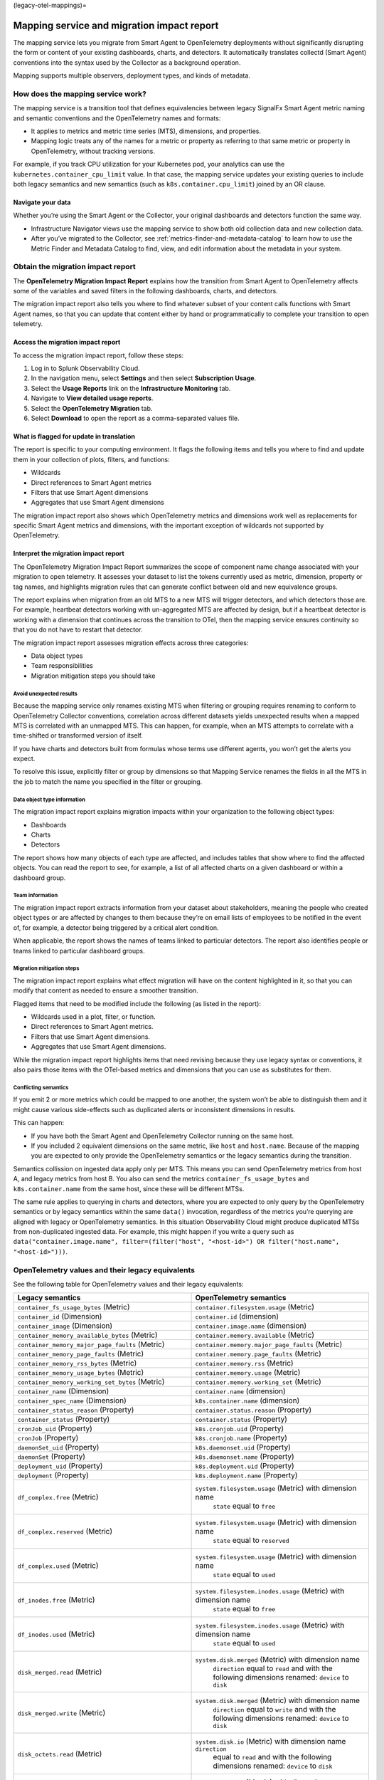 (legacy-otel-mappings)=

Mapping service and migration impact report
===========================================

.. raw:: html

   <meta name="Description" content="Documentation on the legacy SignalFX Smart Agent and OpenTelemetry Collector mappings in Splunk Observability Cloud">

The mapping service lets you migrate from Smart Agent to OpenTelemetry
deployments without significantly disrupting the form or content of your
existing dashboards, charts, and detectors. It automatically translates
collectd (Smart Agent) conventions into the syntax used by the Collector
as a background operation.

Mapping supports multiple observers, deployment types, and kinds of
metadata.

How does the mapping service work?
----------------------------------

The mapping service is a transition tool that defines equivalencies
between legacy SignalFx Smart Agent metric naming and semantic
conventions and the OpenTelemetry names and formats:

-  It applies to metrics and metric time series (MTS), dimensions, and
   properties.
-  Mapping logic treats any of the names for a metric or property as
   referring to that same metric or property in OpenTelemetry, without
   tracking versions.

For example, if you track CPU utilization for your Kubernetes pod, your
analytics can use the ``kubernetes.container_cpu_limit`` value. In that
case, the mapping service updates your existing queries to include both
legacy semantics and new semantics (such as ``k8s.container.cpu_limit``)
joined by an OR clause.

Navigate your data
~~~~~~~~~~~~~~~~~~

Whether you’re using the Smart Agent or the Collector, your original
dashboards and detectors function the same way.

-  Infrastructure Navigator views use the mapping service to show both
   old collection data and new collection data.
-  After you’ve migrated to the Collector, see
   :ref:`metrics-finder-and-metadata-catalog` to learn how to use
   the Metric Finder and Metadata Catalog to find, view, and edit
   information about the metadata in your system.

Obtain the migration impact report
----------------------------------

The **OpenTelemetry Migration Impact Report** explains how the
transition from Smart Agent to OpenTelemetry affects some of the
variables and saved filters in the following dashboards, charts, and
detectors.

The migration impact report also tells you where to find whatever subset
of your content calls functions with Smart Agent names, so that you can
update that content either by hand or programmatically to complete your
transition to open telemetry.

Access the migration impact report
~~~~~~~~~~~~~~~~~~~~~~~~~~~~~~~~~~

To access the migration impact report, follow these steps:

1. Log in to Splunk Observability Cloud.
2. In the navigation menu, select **Settings** and then select
   **Subscription Usage**.
3. Select the **Usage Reports** link on the **Infrastructure
   Monitoring** tab.
4. Navigate to **View detailed usage reports**.
5. Select the **OpenTelemetry Migration** tab.
6. Select **Download** to open the report as a comma-separated values
   file.

What is flagged for update in translation
~~~~~~~~~~~~~~~~~~~~~~~~~~~~~~~~~~~~~~~~~

The report is specific to your computing environment. It flags the
following items and tells you where to find and update them in your
collection of plots, filters, and functions:

-  Wildcards
-  Direct references to Smart Agent metrics
-  Filters that use Smart Agent dimensions
-  Aggregates that use Smart Agent dimensions

The migration impact report also shows which OpenTelemetry metrics and
dimensions work well as replacements for specific Smart Agent metrics
and dimensions, with the important exception of wildcards not supported
by OpenTelemetry.

Interpret the migration impact report
~~~~~~~~~~~~~~~~~~~~~~~~~~~~~~~~~~~~~

The OpenTelemetry Migration Impact Report summarizes the scope of
component name change associated with your migration to open telemetry.
It assesses your dataset to list the tokens currently used as metric,
dimension, property or tag names, and highlights migration rules that
can generate conflict between old and new equivalence groups.

The report explains when migration from an old MTS to a new MTS will
trigger detectors, and which detectors those are. For example, heartbeat
detectors working with un-aggregated MTS are affected by design, but if
a heartbeat detector is working with a dimension that continues across
the transition to OTel, then the mapping service ensures continuity so
that you do not have to restart that detector.

The migration impact report assesses migration effects across three
categories:

-  Data object types
-  Team responsibilities
-  Migration mitigation steps you should take

Avoid unexpected results
^^^^^^^^^^^^^^^^^^^^^^^^

Because the mapping service only renames existing MTS when filtering or
grouping requires renaming to conform to OpenTelemetry Collector
conventions, correlation across different datasets yields unexpected
results when a mapped MTS is correlated with an unmapped MTS. This can
happen, for example, when an MTS attempts to correlate with a
time-shifted or transformed version of itself.

If you have charts and detectors built from formulas whose terms use
different agents, you won’t get the alerts you expect.

To resolve this issue, explicitly filter or group by dimensions so that
Mapping Service renames the fields in all the MTS in the job to match
the name you specified in the filter or grouping.

Data object type information
^^^^^^^^^^^^^^^^^^^^^^^^^^^^

The migration impact report explains migration impacts within your
organization to the following object types:

-  Dashboards
-  Charts
-  Detectors

The report shows how many objects of each type are affected, and
includes tables that show where to find the affected objects. You can
read the report to see, for example, a list of all affected charts on a
given dashboard or within a dashboard group.

Team information
^^^^^^^^^^^^^^^^

The migration impact report extracts information from your dataset about
stakeholders, meaning the people who created object types or are
affected by changes to them because they’re on email lists of employees
to be notified in the event of, for example, a detector being triggered
by a critical alert condition.

When applicable, the report shows the names of teams linked to
particular detectors. The report also identifies people or teams linked
to particular dashboard groups.

Migration mitigation steps
^^^^^^^^^^^^^^^^^^^^^^^^^^

The migration impact report explains what effect migration will have on
the content highlighted in it, so that you can modify that content as
needed to ensure a smoother transition.

Flagged items that need to be modified include the following (as listed
in the report):

-  Wildcards used in a plot, filter, or function.
-  Direct references to Smart Agent metrics.
-  Filters that use Smart Agent dimensions.
-  Aggregates that use Smart Agent dimensions.

While the migration impact report highlights items that need revising
because they use legacy syntax or conventions, it also pairs those items
with the OTel-based metrics and dimensions that you can use as
substitutes for them.

Conflicting semantics
^^^^^^^^^^^^^^^^^^^^^

If you emit 2 or more metrics which could be mapped to one another, the
system won’t be able to distinguish them and it might cause various
side-effects such as duplicated alerts or inconsistent dimensions in
results.

This can happen:

-  If you have both the Smart Agent and OpenTelemetry Collector running
   on the same host.
-  If you included 2 equivalent dimensions on the same metric, like
   ``host`` and ``host.name``. Because of the mapping you are expected
   to only provide the OpenTelemetry semantics or the legacy semantics
   during the transition.

Semantics collission on ingested data apply only per MTS. This means you
can send OpenTelemetry metrics from host A, and legacy metrics from host
B. You also can send the metrics ``container_fs_usage_bytes`` and
``k8s.container.name`` from the same host, since these will be different
MTSs.

The same rule applies to querying in charts and detectors, where you are
expected to only query by the OpenTelemetry semantics or by legacy
semantics within the same ``data()`` invocation, regardless of the
metrics you’re querying are aligned with legacy or OpenTelemetry
semantics. In this situation Observability Cloud might produce
duplicated MTSs from non-duplicated ingested data. For example, this
might happen if you write a query such as
``data("container.image.name", filter=(filter("host", "<host-id>") OR filter("host.name", "<host-id>")))``.

OpenTelemetry values and their legacy equivalents
-------------------------------------------------

See the following table for OpenTelemetry values and their legacy
equivalents:

.. list-table::
   :widths: 36 36
   :header-rows: 1

   - 

      - **Legacy semantics**
      - **OpenTelemetry semantics**
   - 

      - ``container_fs_usage_bytes`` (Metric)
      - ``container.filesystem.usage`` (Metric)
   - 

      - ``container_id`` (Dimension)
      - ``container.id`` (dimension)
   - 

      - ``container_image`` (Dimension)
      - ``container.image.name`` (dimension)
   - 

      - ``container_memory_available_bytes`` (Metric)
      - ``container.memory.available`` (Metric)
   - 

      - ``container_memory_major_page_faults`` (Metric)
      - ``container.memory.major_page_faults`` (Metric)
   - 

      - ``container_memory_page_faults`` (Metric)
      - ``container.memory.page_faults`` (Metric)
   - 

      - ``container_memory_rss_bytes`` (Metric)
      - ``container.memory.rss`` (Metric)
   - 

      - ``container_memory_usage_bytes`` (Metric)
      - ``container.memory.usage`` (Metric)
   - 

      - ``container_memory_working_set_bytes`` (Metric)
      - ``container.memory.working_set`` (Metric)
   - 

      - ``container_name`` (Dimension)
      - ``container.name`` (dimension)
   - 

      - ``container_spec_name`` (Dimension)
      - ``k8s.container.name`` (dimension)
   - 

      - ``container_status_reason`` (Property)
      - ``container.status.reason`` (Property)
   - 

      - ``container_status`` (Property)
      - ``container.status`` (Property)
   - 

      - ``cronJob_uid`` (Property)
      - ``k8s.cronjob.uid`` (Property)
   - 

      - ``cronJob`` (Property)
      - ``k8s.cronjob.name`` (Property)
   - 

      - ``daemonSet_uid`` (Property)
      - ``k8s.daemonset.uid`` (Property)
   - 

      - ``daemonSet`` (Property)
      - ``k8s.daemonset.name`` (Property)
   - 

      - ``deployment_uid`` (Property)
      - ``k8s.deployment.uid`` (Property)
   - 

      - ``deployment`` (Property)
      - ``k8s.deployment.name`` (Property)
   - 

      - ``df_complex.free`` (Metric)
      - ``system.filesystem.usage`` (Metric) with dimension name
         ``state`` equal to ``free``
   - 

      - ``df_complex.reserved`` (Metric)
      - ``system.filesystem.usage`` (Metric) with dimension name
         ``state`` equal to ``reserved``
   - 

      - ``df_complex.used`` (Metric)
      - ``system.filesystem.usage`` (Metric) with dimension name
         ``state`` equal to ``used``
   - 

      - ``df_inodes.free`` (Metric)
      - ``system.filesystem.inodes.usage`` (Metric) with dimension name
         ``state`` equal to ``free``
   - 

      - ``df_inodes.used`` (Metric)
      - ``system.filesystem.inodes.usage`` (Metric) with dimension name
         ``state`` equal to ``used``
   - 

      - ``disk_merged.read`` (Metric)
      - ``system.disk.merged`` (Metric) with dimension name
         ``direction`` equal to ``read`` and with the following
         dimensions renamed: ``device`` to ``disk``
   - 

      - ``disk_merged.write`` (Metric)
      - ``system.disk.merged`` (Metric) with dimension name
         ``direction`` equal to ``write`` and with the following
         dimensions renamed: ``device`` to ``disk``
   - 

      - ``disk_octets.read`` (Metric)
      - ``system.disk.io`` (Metric) with dimension name ``direction``
         equal to ``read`` and with the following dimensions renamed:
         ``device`` to ``disk``
   - 

      - ``disk_octets.write`` (Metric)
      - ``system.disk.io`` (Metric) with dimension name ``direction``
         equal to ``write`` and with the following dimensions renamed:
         ``device`` to ``disk``
   - 

      - ``disk_ops.read`` (Metric)
      - ``system.disk.operations`` (Metric) with dimension name
         ``direction`` equal to ``read`` and with the following
         dimensions renamed: ``device`` to ``disk``
   - 

      - ``disk_ops.write`` (Metric)
      - ``system.disk.operations`` (Metric) with dimension name
         ``direction`` equal to ``write`` and with the following
         dimensions renamed: ``device`` to ``disk``
   - 

      - ``disk_time.read`` (Metric)
      - ``system.disk.time`` (Metric) with dimension name ``direction``
         equal to ``read`` and with the following dimensions renamed:
         ``device`` to ``disk``
   - 

      - ``disk_time.write`` (Metric)
      - ``system.disk.time`` (Metric) with dimension name ``direction``
         equal to ``write`` and with the following dimensions renamed:
         ``device`` to ``disk``
   - 

      - ``host`` (dimension)
      - ``host.name`` (dimension)
   - 

      - ``if_dropped.rx`` (Metric)
      - ``system.network.dropped`` (Metric) with dimension name
         ``direction`` equal to ``receive`` and with the following
         dimensions renamed: ``device`` to ``interface``
   - 

      - ``if_dropped.tx`` (Metric)
      - ``system.network.dropped`` (Metric) with dimension name
         ``direction`` equal to ``transmit`` and with the following
         dimensions renamed: ``device`` to ``interface``
   - 

      - ``if_errors.rx`` (Metric)
      - ``system.network.errors`` (Metric) with dimension name
         ``direction`` equal to ``receive`` and with the following
         dimensions renamed: ``device`` to ``interface``
   - 

      - ``if_errors.tx`` (Metric)
      - ``system.network.errors`` (Metric) with dimension name
         ``direction`` equal to ``transmit`` and with the following
         dimensions renamed: ``device`` to ``interface``
   - 

      - ``if_octets.rx`` (Metric)
      - ``system.network.io`` (Metric) with dimension name ``direction``
         equal to ``receive`` and with the following dimensions renamed:
         ``device`` to ``interface``
   - 

      - ``if_octets.tx`` (Metric)
      - ``system.network.io`` (Metric) with dimension name ``direction``
         equal to ``transmit`` and with the following dimensions
         renamed: ``device`` to ``interface``
   - 

      - ``if_packets.rx`` (Metric)
      - ``system.network.packets`` (Metric) with dimension name
         ``direction`` equal to ``receive`` and with the following
         dimensions renamed: ``device`` to ``interface``
   - 

      - ``if_packets.tx`` (Metric)
      - ``system.network.packets`` (Metric) with dimension name
         ``direction`` equal to ``transmit`` and with the following
         dimensions renamed: ``device`` to ``interface``
   - 

      - ``job_uid`` (Property)
      - ``k8s.job.uid`` (Property)
   - 

      - ``job`` (Property)
      - ``k8s.job.name`` (Property)
   - 

      - ``kubernetes.container_cpu_limit`` (Metric)
      - ``k8s.container.cpu_limit`` (Metric)
   - 

      - ``kubernetes.container_cpu_request`` (Metric)
      - ``k8s.container.cpu_request`` (Metric)
   - 

      - ``kubernetes.container_ephemeral_storage_limit`` (Metric)
      - ``k8s.container.ephemeral-storage_limit`` (Metric)
   - 

      - ``kubernetes.container_ephemeral_storage_request`` (Metric)
      - ``k8s.container.ephemeral-storage_request`` (Metric)
   - 

      - ``kubernetes.container_memory_limit`` (Metric)
      - ``k8s.container.memory_limit`` (Metric)
   - 

      - ``kubernetes.container_memory_request`` (Metric)
      - ``k8s.container.memory_request`` (Metric)
   - 

      - ``kubernetes.container_ready`` (Metric)
      - ``k8s.container.ready`` (Metric)
   - 

      - ``kubernetes.container_restart_count`` (Metric)
      - ``k8s.container.restarts`` (Metric)
   - 

      - ``kubernetes.cronjob.active`` (Metric)
      - ``k8s.cronjob.active_jobs`` (Metric) and with the following
         dimensions renamed: ``k8s.cronjob.name`` to
         ``kubernetes_name``, ``k8s.cronjob.uid`` to ``kubernetes_uid``
   - 

      - ``kubernetes.daemon_set.current_scheduled`` (Metric)
      - ``k8s.daemonset.current_scheduled_nodes`` (Metric) and with the
         following dimensions renamed: ``k8s.daemonset.name`` to
         ``kubernetes_name``, ``k8s.daemonset.uid`` to
         ``kubernetes_uid``
   - 

      - ``kubernetes.daemon_set.desired_scheduled`` (Metric)
      - ``k8s.daemonset.desired_scheduled_nodes`` (Metric) and with the
         following dimensions renamed: ``k8s.daemonset.name`` to
         ``kubernetes_name``, ``k8s.daemonset.uid`` to
         ``kubernetes_uid``
   - 

      - ``kubernetes.daemon_set.misscheduled`` (Metric)
      - ``k8s.daemonset.misscheduled_nodes`` (Metric) and with the
         following dimensions renamed: ``k8s.daemonset.name`` to
         ``kubernetes_name``, ``k8s.daemonset.uid`` to
         ``kubernetes_uid``
   - 

      - ``kubernetes.daemon_set.ready`` (Metric)
      - ``k8s.daemonset.ready_nodes`` (Metric) and with the following
         dimensions renamed: ``k8s.daemonset.name`` to
         ``kubernetes_name``, ``k8s.daemonset.uid`` to
         ``kubernetes_uid``
   - 

      - ``kubernetes.deployment.available`` (Metric)
      - ``k8s.deployment.available`` (Metric) and with the following
         dimensions renamed: ``k8s.deployment.name`` to
         ``kubernetes_name``, ``k8s.deployment.uid`` to
         ``kubernetes_uid``
   - 

      - ``kubernetes.deployment.desired`` (Metric)
      - ``k8s.deployment.desired`` (Metric) and with the following
         dimensions renamed: ``k8s.deployment.name`` to
         ``kubernetes_name``, ``k8s.deployment.uid`` to
         ``kubernetes_uid``
   - 

      - ``kubernetes.hpa.spec.max_replicas`` (Metric)
      - ``k8s.hpa.max_replicas`` (Metric) and with the following
         dimensions renamed: ``k8s.hpa.name`` to ``kubernetes_name``,
         ``k8s.hpa.uid`` to ``kubernetes_uid``
   - 

      - ``kubernetes.hpa.spec.min_replicas`` (Metric)
      - ``k8s.hpa.min_replicas`` (Metric) and with the following
         dimensions renamed: ``k8s.hpa.name`` to ``kubernetes_name``,
         ``k8s.hpa.uid`` to ``kubernetes_uid``
   - 

      - ``kubernetes.hpa.status.current_replicas`` (Metric)
      - ``k8s.hpa.current_replicas`` (Metric) and with the following
         dimensions renamed: ``k8s.hpa.name`` to ``kubernetes_name``,
         ``k8s.hpa.uid`` to ``kubernetes_uid``
   - 

      - ``kubernetes.hpa.status.desired_replicas`` (Metric)
      - ``k8s.hpa.desired_replicas`` (Metric) and with the following
         dimensions renamed: ``k8s.hpa.name`` to ``kubernetes_name``,
         ``k8s.hpa.uid`` to ``kubernetes_uid``
   - 

      - ``kubernetes.job.active`` (Metric)
      - ``k8s.job.active_pods`` (Metric) and with the following
         dimensions renamed: ``k8s.job.name`` to ``kubernetes_name``,
         ``k8s.job.uid`` to ``kubernetes_uid``
   - 

      - ``kubernetes.job.completions`` (Metric)
      - ``k8s.job.desired_successful_pods`` (Metric) and with the
         following dimensions renamed: ``k8s.job.name`` to
         ``kubernetes_name``, ``k8s.job.uid`` to ``kubernetes_uid``
   - 

      - ``kubernetes.job.failed`` (Metric)
      - ``k8s.job.failed_pods`` (Metric) and with the following
         dimensions renamed: ``k8s.job.name`` to ``kubernetes_name``,
         ``k8s.job.uid`` to ``kubernetes_uid``
   - 

      - ``kubernetes.job.parallelism`` (Metric)
      - ``k8s.job.max_parallel_pods`` (Metric) and with the following
         dimensions renamed: ``k8s.job.name`` to ``kubernetes_name``,
         ``k8s.job.uid`` to ``kubernetes_uid``
   - 

      - ``kubernetes.job.succeeded`` (Metric)
      - ``k8s.job.successful_pods`` (Metric) and with the following
         dimensions renamed: ``k8s.job.name`` to ``kubernetes_name``,
         ``k8s.job.uid`` to ``kubernetes_uid``
   - 

      - ``kubernetes.namespace_phase`` (Metric)
      - ``k8s.namespace.phase`` (Metric)
   - 

      - ``kubernetes.node_memory_pressure`` (Metric)
      - ``k8s.node.condition_memory_pressure`` (Metric)
   - 

      - ``kubernetes.node_network_unavailable`` (Metric)
      - ``k8s.node.condition_network_unavailable`` (Metric)
   - 

      - ``kubernetes.node_out_of_disk`` (Metric)
      - ``k8s.node.condition_out_of_disk`` (Metric)
   - 

      - ``kubernetes.node_p_i_d_pressure`` (Metric)
      - ``k8s.node.condition_p_i_d_pressure`` (Metric)
   - 

      - ``kubernetes.node_ready`` (Metric)
      - ``k8s.node.condition_ready`` (Metric)
   - 

      - ``kubernetes.pod_phase`` (Metric)
      - ``k8s.pod.phase`` (Metric)
   - 

      - ``kubernetes.replica_set.available`` (Metric)
      - ``k8s.replicaset.available`` (Metric) and with the following
         dimensions renamed: ``k8s.replicaset.name`` to
         ``kubernetes_name``, ``k8s.replicaset.uid`` to
         ``kubernetes_uid``
   - 

      - ``kubernetes.replica_set.desired`` (Metric)
      - ``k8s.replicaset.desired`` (Metric) and with the following
         dimensions renamed: ``k8s.replicaset.name`` to
         ``kubernetes_name``, ``k8s.replicaset.uid`` to
         ``kubernetes_uid``
   - 

      - ``kubernetes.replication_controller.available`` (Metric)
      - ``k8s.replication_controller.available`` (Metric) and with the
         following dimensions renamed:
         ``k8s.replicationcontroller.name`` to ``kubernetes_name``,
         ``k8s.replicationcontroller.uid`` to ``kubernetes_uid``
   - 

      - ``kubernetes.replication_controller.desired`` (Metric)
      - ``k8s.replication_controller.desired`` (Metric) and with the
         following dimensions renamed:
         ``k8s.replicationcontroller.name`` to ``kubernetes_name``,
         ``k8s.replicationcontroller.uid`` to ``kubernetes_uid``
   - 

      - ``kubernetes.resource_quota_hard`` (Metric)
      - ``k8s.resource_quota.hard_limit`` (Metric) and with the
         following dimensions renamed: ``k8s.resourcequota.uid`` to
         ``kubernetes_uid``
   - 

      - ``kubernetes.resource_quota_used`` (Metric)
      - ``k8s.resource_quota.used`` (Metric) and with the following
         dimensions renamed: ``k8s.resourcequota.uid`` to
         ``kubernetes_uid``
   - 

      - ``kubernetes.stateful_set.current`` (Metric)
      - ``k8s.statefulset.current_pods`` (Metric) and with the following
         dimensions renamed: ``k8s.statefulset.name`` to
         ``kubernetes_name``, ``k8s.statefulset.uid`` to
         ``kubernetes_uid``
   - 

      - ``kubernetes.stateful_set.desired`` (Metric)
      - ``k8s.statefulset.desired_pods`` (Metric) and with the following
         dimensions renamed: ``k8s.statefulset.name`` to
         ``kubernetes_name``, ``k8s.statefulset.uid`` to
         ``kubernetes_uid``
   - 

      - ``kubernetes.stateful_set.ready`` (Metric)
      - ``k8s.statefulset.ready_pods`` (Metric) and with the following
         dimensions renamed: ``k8s.statefulset.name`` to
         ``kubernetes_name``, ``k8s.statefulset.uid`` to
         ``kubernetes_uid``
   - 

      - ``kubernetes.stateful_set.updated`` (Metric)
      - ``k8s.statefulset.updated_pods`` (Metric) and with the following
         dimensions renamed: ``k8s.statefulset.name`` to
         ``kubernetes_name``, ``k8s.statefulset.uid`` to
         ``kubernetes_uid``
   - 

      - ``kubernetes.volume_available_bytes`` (Metric)
      - ``k8s.volume.available`` (Metric)
   - 

      - ``kubernetes.volume_capacity_bytes`` (Metric)
      - ``k8s.volume.capacity`` (Metric)
   - 

      - ``kubernetes.volume_inodes_free`` (Metric)
      - ``k8s.volume.inodes.free`` (Metric)
   - 

      - ``kubernetes.volume_inodes_used`` (Metric)
      - ``k8s.volume.inodes.used`` (Metric)
   - 

      - ``kubernetes.volume_inodes`` (Metric)
      - ``k8s.volume.inodes`` (Metric)
   - 

      - ``kubernetes_cluster`` (Dimension)
      - ``k8s.cluster.name`` (dimension)
   - 

      - ``kubernetes_namespace`` (Dimension)
      - ``k8s.namespace.name`` (dimension)
   - 

      - ``kubernetes_node_uid`` (Dimension)
      - ``k8s.node.uid`` (dimension)
   - 

      - ``kubernetes_node`` (Dimension)
      - ``k8s.node.name`` (dimension)
   - 

      - ``kubernetes_pod_name`` (Dimension)
      - ``k8s.pod.name`` (dimension)
   - 

      - ``kubernetes_pod_uid`` (Dimension)
      - ``k8s.pod.uid`` (dimension)
   - 

      - ``kubernetes_workload_name`` (Property)
      - ``k8s.workload.name`` (Property)
   - 

      - ``kubernetes_workload`` (Property)
      - ``k8s.workload.kind`` (Property)
   - 

      - ``load.longterm`` (Metric)
      - ``system.cpu.load_average.15m`` (Metric)
   - 

      - ``load.midterm`` (Metric)
      - ``system.cpu.load_average.5m`` (Metric)
   - 

      - ``load.shortterm`` (Metric)
      - ``system.cpu.load_average.1m`` (Metric)
   - 

      - ``memory.buffered`` (Metric)
      - ``system.memory.usage`` (Metric) with dimension name ``state``
         equal to ``buffered``
   - 

      - ``memory.cached`` (Metric)
      - ``system.memory.usage`` (Metric) with dimension name ``state``
         equal to ``cached``
   - 

      - ``memory.free`` (Metric)
      - ``system.memory.usage`` (Metric) with dimension name ``state``
         equal to ``free``
   - 

      - ``memory.inactive`` (Metric)
      - ``system.memory.usage`` (Metric) with dimension name ``state``
         equal to ``inactive``
   - 

      - ``memory.slab_recl`` (Metric)
      - ``system.memory.usage`` (Metric) with dimension name ``state``
         equal to ``slab_reclaimable``
   - 

      - ``memory.slab_unrecl`` (Metric)
      - ``system.memory.usage`` (Metric) with dimension name ``state``
         equal to ``slab_unreclaimable``
   - 

      - ``memory.used`` (Metric)
      - ``system.memory.usage`` (Metric) with dimension name ``state``
         equal to ``used``
   - 

      - ``pod_network_receive_bytes_total`` (Metric)
      - ``k8s.pod.network.io`` (Metric) with dimension name
         ``direction`` equal to ``receive``
   - 

      - ``pod_network_receive_errors_total`` (Metric)
      - ``k8s.pod.network.errors`` (Metric) with dimension name
         ``direction`` equal to ``receive``
   - 

      - ``pod_network_transmit_bytes_total`` (Metric)
      - ``k8s.pod.network.io`` (Metric) with dimension name
         ``direction`` equal to ``transmit``
   - 

      - ``pod_network_transmit_errors_total`` (Metric)
      - ``k8s.pod.network.errors`` (Metric) with dimension name
         ``direction`` equal to ``transmit``
   - 

      - ``process.rss_memory_bytes`` (Metric)
      - ``process.memory.physical_usage`` (Metric)
   - 

      - ``quota_name`` (Dimension)
      - ``k8s.resourcequota.name`` (dimension)
   - 

      - ``replicaSet_uid`` (Property)
      - ``k8s.replicaset.uid`` (Property)
   - 

      - ``replicaSet`` (Property)
      - ``k8s.replicaset.name`` (Property)
   - 

      - ``statefulSet_uid`` (Property)
      - ``k8s.statefulset.uid`` (Property)
   - 

      - ``statefulSet`` (Property)
      - ``k8s.statefulset.name`` (Property)
   - 

      - ``vmpage_faults.majflt`` (Metric)
      - ``system.paging.faults`` (Metric) with dimension name ``type``
         equal to ``major``
   - 

      - ``vmpage_faults.minflt`` (Metric)
      - ``system.paging.faults`` (Metric) with dimension name ``type``
         equal to ``minor``

You can find a table outlining OpenTelemetry values and their legacy
equivalents in GitHub at Legacy to OTel semantics mapping table.
